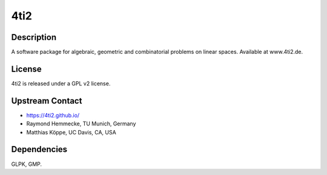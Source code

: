 4ti2
====

Description
-----------

A software package for algebraic, geometric and combinatorial problems
on linear spaces. Available at www.4ti2.de.

License
-------

4ti2 is released under a GPL v2 license.


Upstream Contact
----------------

- https://4ti2.github.io/

- Raymond Hemmecke, TU Munich, Germany
- Matthias Köppe, UC Davis, CA, USA

Dependencies
------------

GLPK, GMP.
